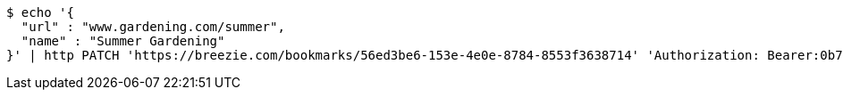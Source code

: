 [source,bash]
----
$ echo '{
  "url" : "www.gardening.com/summer",
  "name" : "Summer Gardening"
}' | http PATCH 'https://breezie.com/bookmarks/56ed3be6-153e-4e0e-8784-8553f3638714' 'Authorization: Bearer:0b79bab50daca910b000d4f1a2b675d604257e42' 'Content-Type:application/json'
----